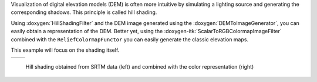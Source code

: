 Visualization of digital elevation models (DEM) is often more intuitive by
simulating a lighting source and generating the corresponding shadows. This
principle is called hill shading.

Using :doxygen:`HillShadingFilter` and the DEM image generated
using the :doxygen:`DEMToImageGenerator`, you can easily obtain a representation
of the DEM. Better yet, using the :doxygen-itk:`ScalarToRGBColormapImageFilter`
combined with the ``ReliefColormapFunctor`` you can easily generate the
classic elevation maps.

This example will focus on the shading itself.

.. |image1| image:: /Output/HillShadingExample.png

.. |image2| image:: /Output/HillShadingColorExample.png

.. _Figure1:

+--------------------------+-------------------------+
|        |image1|          |         |image2|        |
+--------------------------+-------------------------+

    Hill shading obtained from SRTM data (left) and combined with the color representation (right)
